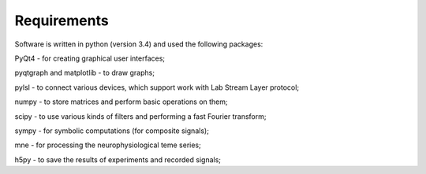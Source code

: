 Requirements
============
Software is written in python (version 3.4) and used the following packages:

PyQt4  -  for creating graphical user interfaces;

pyqtgraph and matplotlib  -   to draw graphs;

pylsl  -  to connect various devices, which support work with Lab Stream Layer protocol;

numpy  - to store matrices and perform basic operations on them;

scipy  -  to use various kinds of filters and performing a fast Fourier transform;

sympy  -  for symbolic computations (for composite signals);

mne  -   for processing the neurophysiological teme series;

h5py  -  to save the results of experiments and recorded signals;

